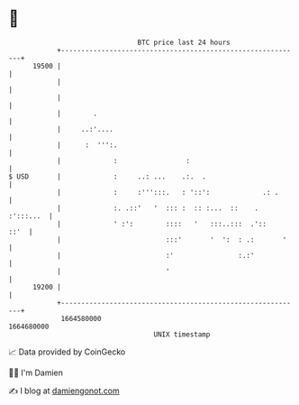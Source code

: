 * 👋

#+begin_example
                                   BTC price last 24 hours                    
               +------------------------------------------------------------+ 
         19500 |                                                            | 
               |                                                            | 
               |                                                            | 
               |        .                                                   | 
               |     ..:'....                                               | 
               |      :  ''':.                                              | 
               |             :                 :                            | 
   $ USD       |             :     ..: ...    .:.  .                        | 
               |             :     :''':::.   : '::':             .: .      | 
               |             :. .::'   '  ::: :  :: :...  ::    . :':::...  | 
               |             ' :':        ::::   '   :::..:::  .'::    ::'  | 
               |                          :::'       '  ':  : .:       '    | 
               |                          :'                :.:'            | 
               |                          '                                 | 
         19200 |                                                            | 
               +------------------------------------------------------------+ 
                1664580000                                        1664680000  
                                       UNIX timestamp                         
#+end_example
📈 Data provided by CoinGecko

🧑‍💻 I'm Damien

✍️ I blog at [[https://www.damiengonot.com][damiengonot.com]]

